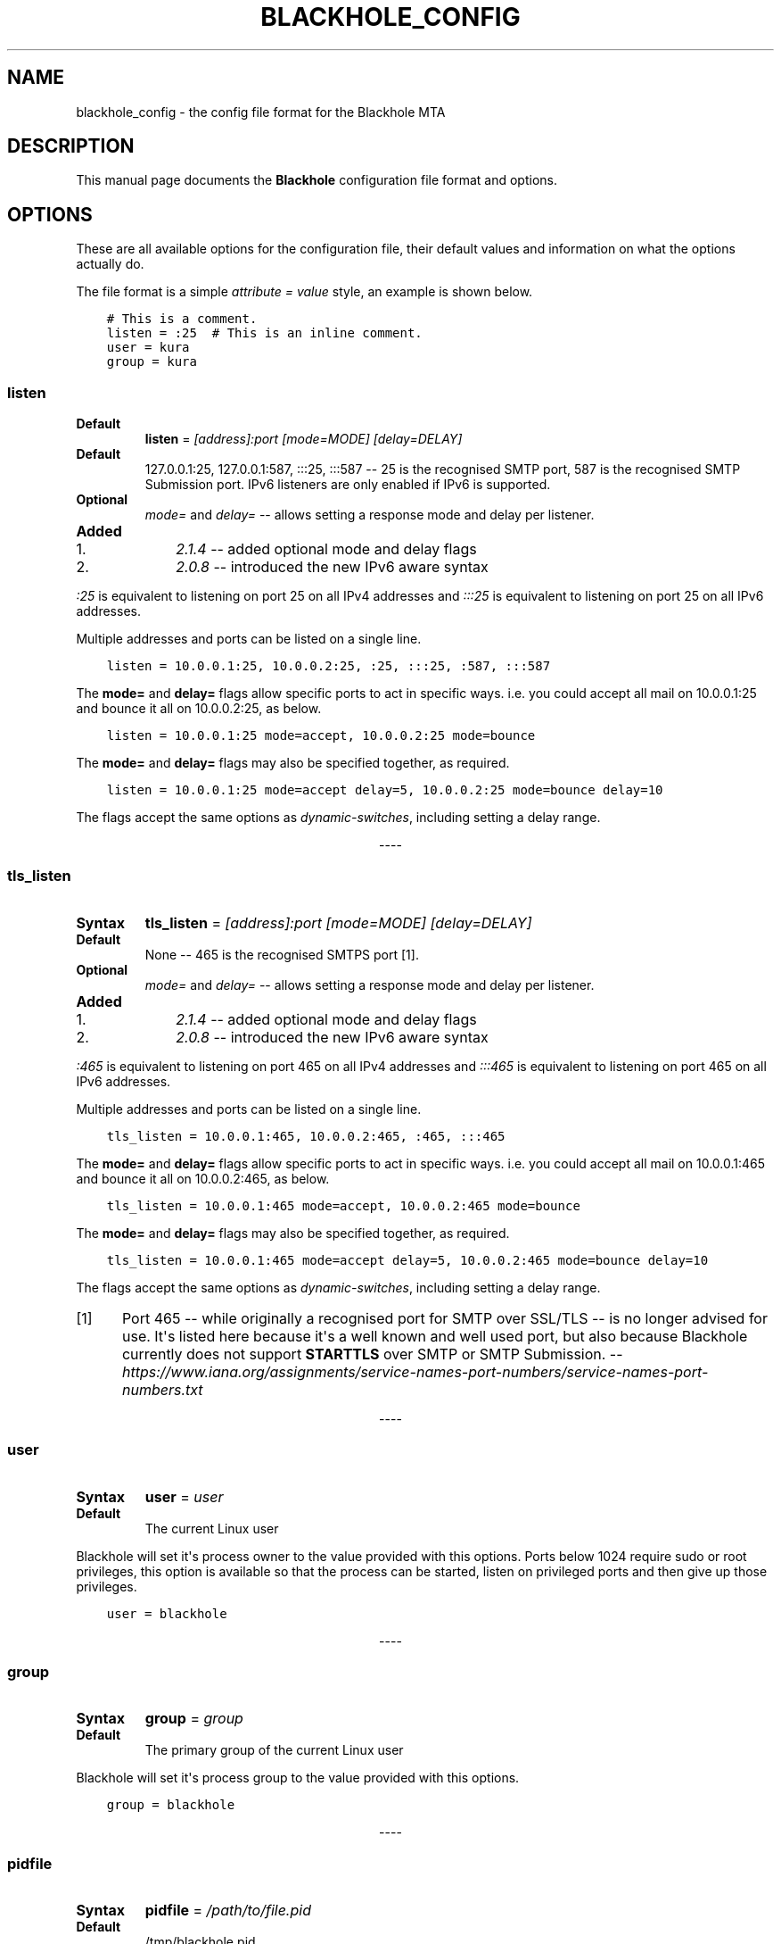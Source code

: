 .\" Man page generated from reStructuredText.
.
.TH BLACKHOLE_CONFIG 1 "" "" ""
.SH NAME
blackhole_config \- the config file format for the Blackhole MTA
.
.nr rst2man-indent-level 0
.
.de1 rstReportMargin
\\$1 \\n[an-margin]
level \\n[rst2man-indent-level]
level margin: \\n[rst2man-indent\\n[rst2man-indent-level]]
-
\\n[rst2man-indent0]
\\n[rst2man-indent1]
\\n[rst2man-indent2]
..
.de1 INDENT
.\" .rstReportMargin pre:
. RS \\$1
. nr rst2man-indent\\n[rst2man-indent-level] \\n[an-margin]
. nr rst2man-indent-level +1
.\" .rstReportMargin post:
..
.de UNINDENT
. RE
.\" indent \\n[an-margin]
.\" old: \\n[rst2man-indent\\n[rst2man-indent-level]]
.nr rst2man-indent-level -1
.\" new: \\n[rst2man-indent\\n[rst2man-indent-level]]
.in \\n[rst2man-indent\\n[rst2man-indent-level]]u
..
.SH DESCRIPTION
.sp
This manual page documents the \fBBlackhole\fP configuration file format and
options.
.SH OPTIONS
.sp
These are all available options for the configuration file, their default
values and information on what the options actually do.
.sp
The file format is a simple \fIattribute = value\fP style, an example is shown
below.
.INDENT 0.0
.INDENT 3.5
.sp
.nf
.ft C
# This is a comment.
listen = :25  # This is an inline comment.
user = kura
group = kura
.ft P
.fi
.UNINDENT
.UNINDENT
.SS listen
.INDENT 0.0
.TP
.B Default
\fBlisten\fP = \fI[address]:port [mode=MODE] [delay=DELAY]\fP
.TP
.B Default
127.0.0.1:25, 127.0.0.1:587, :::25, :::587 \-\- 25 is the recognised SMTP
port, 587 is the recognised SMTP Submission port. IPv6 listeners are only
enabled if IPv6 is supported.
.TP
.B Optional
\fImode=\fP and \fIdelay=\fP \-\- allows setting a response mode and delay per
listener.
.TP
.B Added
.INDENT 7.0
.IP 1. 3
\fI2.1.4\fP \-\- added optional mode and delay flags
.IP 2. 3
\fI2.0.8\fP \-\- introduced the new IPv6 aware syntax
.UNINDENT
.UNINDENT
.sp
\fI:25\fP is equivalent to listening on port 25 on all IPv4 addresses and \fI:::25\fP
is equivalent to listening on port 25 on all IPv6 addresses.
.sp
Multiple addresses and ports can be listed on a single line.
.INDENT 0.0
.INDENT 3.5
.sp
.nf
.ft C
listen = 10.0.0.1:25, 10.0.0.2:25, :25, :::25, :587, :::587
.ft P
.fi
.UNINDENT
.UNINDENT
.sp
The \fBmode=\fP and \fBdelay=\fP flags allow specific ports to act in specific
ways. i.e. you could accept all mail on 10.0.0.1:25 and bounce it all on
10.0.0.2:25, as below.
.INDENT 0.0
.INDENT 3.5
.sp
.nf
.ft C
listen = 10.0.0.1:25 mode=accept, 10.0.0.2:25 mode=bounce
.ft P
.fi
.UNINDENT
.UNINDENT
.sp
The \fBmode=\fP and \fBdelay=\fP flags may also be specified together, as required.
.INDENT 0.0
.INDENT 3.5
.sp
.nf
.ft C
listen = 10.0.0.1:25 mode=accept delay=5, 10.0.0.2:25 mode=bounce delay=10
.ft P
.fi
.UNINDENT
.UNINDENT
.sp
The flags accept the same options as \fIdynamic\-switches\fP, including setting
a delay range.

.sp
.ce
----

.ce 0
.sp
.SS tls_listen
.INDENT 0.0
.TP
.B Syntax
\fBtls_listen\fP = \fI[address]:port [mode=MODE] [delay=DELAY]\fP
.TP
.B Default
None \-\- 465 is the recognised SMTPS port [1]\&.
.TP
.B Optional
\fImode=\fP and \fIdelay=\fP \-\- allows setting a response mode and delay per
listener.
.TP
.B Added
.INDENT 7.0
.IP 1. 3
\fI2.1.4\fP \-\- added optional mode and delay flags
.IP 2. 3
\fI2.0.8\fP \-\- introduced the new IPv6 aware syntax
.UNINDENT
.UNINDENT
.sp
\fI:465\fP is equivalent to listening on port 465 on all IPv4 addresses and
\fI:::465\fP is equivalent to listening on port 465 on all IPv6 addresses.
.sp
Multiple addresses and ports can be listed on a single line.
.INDENT 0.0
.INDENT 3.5
.sp
.nf
.ft C
tls_listen = 10.0.0.1:465, 10.0.0.2:465, :465, :::465
.ft P
.fi
.UNINDENT
.UNINDENT
.sp
The \fBmode=\fP and \fBdelay=\fP flags allow specific ports to act in specific
ways. i.e. you could accept all mail on 10.0.0.1:465 and bounce it all on
10.0.0.2:465, as below.
.INDENT 0.0
.INDENT 3.5
.sp
.nf
.ft C
tls_listen = 10.0.0.1:465 mode=accept, 10.0.0.2:465 mode=bounce
.ft P
.fi
.UNINDENT
.UNINDENT
.sp
The \fBmode=\fP and \fBdelay=\fP flags may also be specified together, as required.
.INDENT 0.0
.INDENT 3.5
.sp
.nf
.ft C
tls_listen = 10.0.0.1:465 mode=accept delay=5, 10.0.0.2:465 mode=bounce delay=10
.ft P
.fi
.UNINDENT
.UNINDENT
.sp
The flags accept the same options as \fIdynamic\-switches\fP, including setting
a delay range.
.IP [1] 5
Port 465 \-\- while originally a recognised port for SMTP over
SSL/TLS \-\- is no longer advised for use. It\(aqs listed here because it\(aqs a
well known and well used port, but also because Blackhole currently does not
support \fBSTARTTLS\fP over SMTP or SMTP Submission. \-\-
\fI\%https://www.iana.org/assignments/service\-names\-port\-numbers/service\-names\-port\-numbers.txt\fP

.sp
.ce
----

.ce 0
.sp
.SS user
.INDENT 0.0
.TP
.B Syntax
\fBuser\fP = \fIuser\fP
.TP
.B Default
The current Linux user
.UNINDENT
.sp
Blackhole will set it\(aqs process owner to the value provided with this options.
Ports below 1024 require sudo or root privileges, this option is available so
that the process can be started, listen on privileged ports and then give up
those privileges.
.INDENT 0.0
.INDENT 3.5
.sp
.nf
.ft C
user = blackhole
.ft P
.fi
.UNINDENT
.UNINDENT

.sp
.ce
----

.ce 0
.sp
.SS group
.INDENT 0.0
.TP
.B Syntax
\fBgroup\fP = \fIgroup\fP
.TP
.B Default
The primary group of the current Linux user
.UNINDENT
.sp
Blackhole will set it\(aqs process group to the value provided with this options.
.INDENT 0.0
.INDENT 3.5
.sp
.nf
.ft C
group = blackhole
.ft P
.fi
.UNINDENT
.UNINDENT

.sp
.ce
----

.ce 0
.sp
.SS pidfile
.INDENT 0.0
.TP
.B Syntax
\fBpidfile\fP = \fI/path/to/file.pid\fP
.TP
.B Default
/tmp/blackhole.pid
.TP
.B Added
.INDENT 7.0
.IP 1. 3
\fI2.0.4\fP
.UNINDENT
.UNINDENT
.sp
Blackhole will write it\(aqs Process ID to this file, allowing you to easily track
the process and send signals to it.
.INDENT 0.0
.INDENT 3.5
.sp
.nf
.ft C
pidfile = /var/run/blackhole.pid
.ft P
.fi
.UNINDENT
.UNINDENT

.sp
.ce
----

.ce 0
.sp
.SS timeout
.INDENT 0.0
.TP
.B Syntax
\fBtimeout\fP = \fIseconds\fP
.TP
.B Default
60 \-\- Maximum value of 180 seconds.
.UNINDENT
.sp
This is the amount of time to wait for a client to send data. Once the timeout
value has been reached with no data being sent by the client, the connection
will be terminated and a \fB421 Timeout\fP message will be sent to the client.
.sp
Helps mitigate DoS risks.
.INDENT 0.0
.INDENT 3.5
.sp
.nf
.ft C
timeout = 30
.ft P
.fi
.UNINDENT
.UNINDENT

.sp
.ce
----

.ce 0
.sp
.SS tls_cert
.INDENT 0.0
.TP
.B Syntax
\fBtls_cert\fP = \fI/path/to/certificate.pem\fP
.TP
.B Default
None
.UNINDENT
.sp
The certificate file in x509 format for wrapping a connection in SSL/TLS.
.INDENT 0.0
.INDENT 3.5
.sp
.nf
.ft C
tls_cert = /etc/ssl/certs/blackhole.crt
.ft P
.fi
.UNINDENT
.UNINDENT

.sp
.ce
----

.ce 0
.sp
.SS tls_key
.INDENT 0.0
.TP
.B Syntax
\fBtls_key\fP = \fI/path/to/private.key\fP
.TP
.B Default
None
.UNINDENT
.sp
The private key of the \fItls_cert\fP\&.
.INDENT 0.0
.INDENT 3.5
.sp
.nf
.ft C
tls_key = /etc/ssl/private/blackhole.key
.ft P
.fi
.UNINDENT
.UNINDENT

.sp
.ce
----

.ce 0
.sp
.SS tls_dhparams
.INDENT 0.0
.TP
.B Syntax
\fBtls_dhparams\fP = \fI/path/to/dhparams.pem\fP
.TP
.B Default
None
.TP
.B Added
.INDENT 7.0
.IP 1. 3
\fI2.0.4\fP
.UNINDENT
.UNINDENT
.sp
File containing Diffie Hellman ephemeral parameters for ECDH ciphers.
.INDENT 0.0
.INDENT 3.5
.sp
.nf
.ft C
tls_dhparams = /etc/ssl/dhparams.pem
.ft P
.fi
.UNINDENT
.UNINDENT

.sp
.ce
----

.ce 0
.sp
.SS delay
.INDENT 0.0
.TP
.B Syntax
\fBdelay\fP = \fIseconds\fP
.TP
.B Default
None \-\- Maximum value of 60 seconds.
.UNINDENT
.sp
Time to delay before returning a response to a completed DATA command. You can
use this to delay testing or simulate lag.
.INDENT 0.0
.INDENT 3.5
.sp
.nf
.ft C
delay = 30
.ft P
.fi
.UNINDENT
.UNINDENT

.sp
.ce
----

.ce 0
.sp
.SS mode
.INDENT 0.0
.TP
.B Syntax
\fBmode\fP = \fIaccept | bounce | random\fP
.TP
.B Default
accept \-\- valid options are:\- accept, bounce, random.
.UNINDENT
.INDENT 0.0
.INDENT 3.5
.sp
.nf
.ft C
mode = random
.ft P
.fi
.UNINDENT
.UNINDENT

.sp
.ce
----

.ce 0
.sp
.SS max_message_size
.INDENT 0.0
.TP
.B Syntax
\fBmax_message_size\fP = \fIbytes\fP
.TP
.B Default
512000 Bytes (512 KB)
.TP
.B Added
.INDENT 7.0
.IP 1. 3
\fI2.0.4\fP
.UNINDENT
.UNINDENT
.sp
The maximum message size for a message. This includes headers and helps
mitigate a DoS risk.
.INDENT 0.0
.INDENT 3.5
.sp
.nf
.ft C
max_message_size = 1024000
.ft P
.fi
.UNINDENT
.UNINDENT

.sp
.ce
----

.ce 0
.sp
.SS dynamic_switch
.INDENT 0.0
.TP
.B Syntax
\fBdynamic_switch\fP = \fItrue | false\fP
.TP
.B Default
true \-\- valid options are:\- true, false.
.TP
.B Added
.INDENT 7.0
.IP 1. 3
\fI2.0.6\fP
.UNINDENT
.UNINDENT
.sp
The dynamic switch option allows you to enable or disable parsing of dynamic
switches from email headers \-\- \fIdynamic\-switches\fP
.INDENT 0.0
.INDENT 3.5
.sp
.nf
.ft C
dynamic_switch = false
.ft P
.fi
.UNINDENT
.UNINDENT

.sp
.ce
----

.ce 0
.sp
.SS workers
.INDENT 0.0
.TP
.B Syntax
\fBworkers\fP = \fInumber\fP
.TP
.B Default
1
.TP
.B Added
.INDENT 7.0
.IP 1. 3
\fI2.1.0\fP
.UNINDENT
.UNINDENT
.sp
The workers option allows you to define how many worker processes to spawn to
handle incoming mail. The absolute minimum is actually 2. Even by setting the
\fBworkers\fP value to 1, a supervisor process will always exist meaning that you
would have 1 worker and a supervisor.
.SH SEE ALSO
.INDENT 0.0
.IP \(bu 2
\fBman blackhole\fP
.IP \(bu 2
\fI\%https://kura.github.io/blackhole/configuration.html\fP
.UNINDENT
.SH LICENSE
.sp
The MIT license must be distributed with this software.
.SH AUTHOR(S)
.sp
Kura <\fI\%kura@kura.io\fP>
.\" Generated by docutils manpage writer.
.
